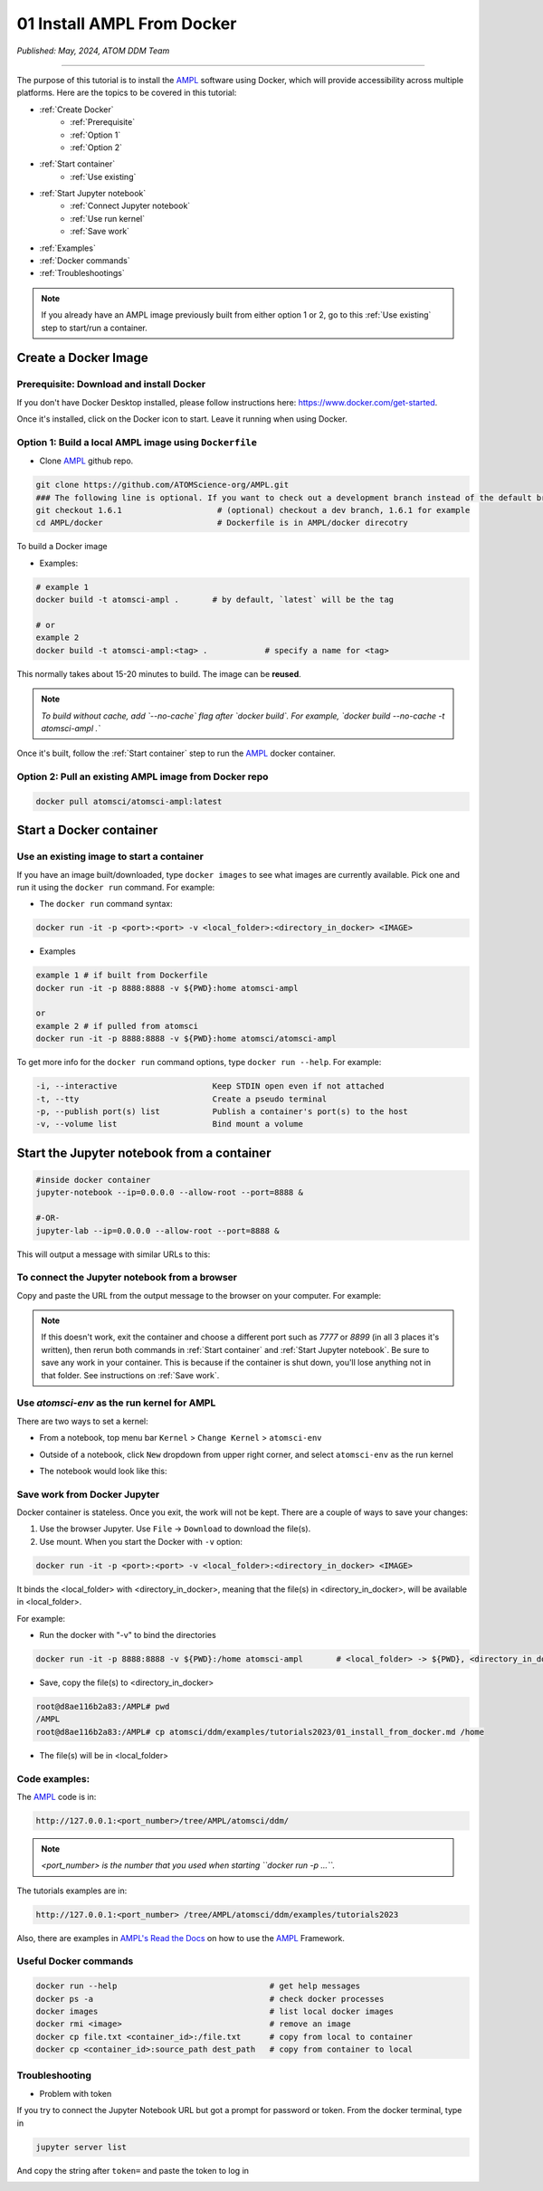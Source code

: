 ###########################
01 Install AMPL From Docker
###########################

*Published: May, 2024, ATOM DDM Team*

------------

The purpose of this tutorial is to install the `AMPL <https://github.com/ATOMScience-org/AMPL>`_ software using Docker, which will provide accessibility across multiple platforms. Here are the topics to be covered in this tutorial:


* :ref:`Create Docker`
   * :ref:`Prerequisite` 
   * :ref:`Option 1`
   * :ref:`Option 2`
* :ref:`Start container`
   * :ref:`Use existing`
* :ref:`Start Jupyter notebook`
   * :ref:`Connect Jupyter notebook`
   * :ref:`Use run kernel`
   * :ref:`Save work`
* :ref:`Examples`
* :ref:`Docker commands`
* :ref:`Troubleshootings`

.. note::
     
    If you already have an AMPL image previously built from either option 1 or 2, go to this :ref:`Use existing` step to start/run a container.

.. _Create Docker:

Create a Docker Image
*********************

.. _Prerequisite:

Prerequisite: Download and install Docker
=========================================

If you don't have Docker Desktop installed, please follow instructions here: https://www.docker.com/get-started.

Once it's installed, click on the Docker icon to start. Leave it running when using Docker.

.. _Option 1:

Option 1: Build a local AMPL image using ``Dockerfile``
=======================================================


* Clone `AMPL <https://github.com/ATOMScience-org/AMPL>`_  github repo. 

.. code-block::

   git clone https://github.com/ATOMScience-org/AMPL.git  
   ### The following line is optional. If you want to check out a development branch instead of the default branch (master).
   git checkout 1.6.1                    # (optional) checkout a dev branch, 1.6.1 for example
   cd AMPL/docker                        # Dockerfile is in AMPL/docker direcotry

To build a Docker image


* Examples:

.. code-block::

   # example 1
   docker build -t atomsci-ampl .       # by default, `latest` will be the tag

   # or
   example 2
   docker build -t atomsci-ampl:<tag> .            # specify a name for <tag>


This normally takes about 15-20 minutes to build. The image can be **reused**.


.. note::
    
    *To build without cache, add `--no-cache` flag after `docker build`. For example, `docker build --no-cache -t atomsci-ampl .`*

Once it's built, follow the :ref:`Start container` step to run the `AMPL <https://github.com/ATOMScience-org/AMPL>`_ docker container.

.. _Option 2:

Option 2: Pull an existing AMPL image from Docker repo
======================================================

.. code-block::

   docker pull atomsci/atomsci-ampl:latest

.. _Start container:

Start a Docker container
************************

.. _Use existing:

Use an existing image to start a container
==========================================

If you have an image built/downloaded, type ``docker images`` to see what images are currently available. 
Pick one and run it using the ``docker run`` command. For example:

.. image:: ../_static/img/01_install_from_docker_files/docker_run.png


* The ``docker run`` command syntax:

.. code-block::

   docker run -it -p <port>:<port> -v <local_folder>:<directory_in_docker> <IMAGE>


* Examples

.. code-block::

   example 1 # if built from Dockerfile
   docker run -it -p 8888:8888 -v ${PWD}:home atomsci-ampl

   or
   example 2 # if pulled from atomsci
   docker run -it -p 8888:8888 -v ${PWD}:home atomsci/atomsci-ampl


To get more info for the ``docker run`` command options, type ``docker run --help``. For example: 
    
.. code-block::

   -i, --interactive                    Keep STDIN open even if not attached
   -t, --tty                            Create a pseudo terminal
   -p, --publish port(s) list           Publish a container's port(s) to the host
   -v, --volume list                    Bind mount a volume 

.. _Start Jupyter notebook:

Start the Jupyter notebook from a container
*******************************************

.. code-block::

   #inside docker container
   jupyter-notebook --ip=0.0.0.0 --allow-root --port=8888 &

   #-OR-
   jupyter-lab --ip=0.0.0.0 --allow-root --port=8888 &


This will output a message with similar URLs to this:

.. image:: ../_static/img/01_install_from_docker_files/jupyter_token.png

.. _Connect Jupyter notebook:

To connect the Jupyter notebook from a browser
==============================================

Copy and paste the URL from the output message to the browser on your computer. For example:

.. image:: ../_static/img/01_install_from_docker_files/browser_url.png

.. note::
    
    If this doesn't work, exit the container and choose a different port
    such as `7777` or `8899` (in all 3 places it's 
    written), then rerun both commands in 
    :ref:`Start container` and 
    :ref:`Start Jupyter notebook`. 
    Be sure to save any work in your container. This is because if the container 
    is shut down, you'll lose anything not in that folder. See instructions on :ref:`Save work`.

.. _Use run kernel:

Use `atomsci-env` as the run kernel for AMPL
============================================

There are two ways to set a kernel:

* From a notebook, top menu bar ``Kernel`` > ``Change Kernel`` > ``atomsci-env``

.. image:: ../_static/img/01_install_from_docker_files/docker-kernel-inside-nb.png

* Outside of a notebook, click ``New`` dropdown from upper right corner, and select ``atomsci-env`` as the run kernel

.. image:: ../_static/img/01_install_from_docker_files/docker-kernel-outside-nb.png
   
* The notebook would look like this:

.. image:: ../_static/img/01_install_from_docker_files/notebook-env.png

.. _Save work:

Save work from Docker Jupyter
=============================

Docker container is stateless. Once you exit, the work will not be kept. There are a couple of ways to save your changes:

1) Use the browser Jupyter. Use ``File`` -> ``Download`` to download the file(s).

2) Use mount. When you start the Docker with ``-v`` option:

.. code-block::

   docker run -it -p <port>:<port> -v <local_folder>:<directory_in_docker> <IMAGE>


It binds the <local_folder> with <directory_in_docker>, meaning that the file(s) in <directory_in_docker>, will be available in <local_folder>.

For example:

* Run the docker with "-v" to bind the directories

.. code-block::

   docker run -it -p 8888:8888 -v ${PWD}:/home atomsci-ampl       # <local_folder> -> ${PWD}, <directory_in_docker> -> `/home`.

* Save, copy the file(s) to <directory_in_docker>

.. code-block::

   root@d8ae116b2a83:/AMPL# pwd
   /AMPL
   root@d8ae116b2a83:/AMPL# cp atomsci/ddm/examples/tutorials2023/01_install_from_docker.md /home


* The file(s) will be in <local_folder>

.. _Examples:

Code examples:
==============

The `AMPL <https://github.com/ATOMScience-org/AMPL>`_ code is in:

.. code-block::

   http://127.0.0.1:<port_number>/tree/AMPL/atomsci/ddm/

.. note::
    
    *<port_number> is the number that you used when starting ``docker run -p ...``.*

The tutorials examples are in:

.. code-block::

   http://127.0.0.1:<port_number> /tree/AMPL/atomsci/ddm/examples/tutorials2023


.. image:: ../_static/img/01_install_from_docker_files/tutorial_tree.png


Also, there are examples in `AMPL's Read the Docs <https://ampl.readthedocs.io/en/latest/>`_ on how to use the `AMPL <https://github.com/ATOMScience-org/AMPL>`_ Framework.

.. _Docker commands:

Useful Docker commands
======================

.. code-block::

   docker run --help                                # get help messages
   docker ps -a                                     # check docker processes
   docker images                                    # list local docker images
   docker rmi <image>                               # remove an image
   docker cp file.txt <container_id>:/file.txt      # copy from local to container
   docker cp <container_id>:source_path dest_path   # copy from container to local

.. _Troubleshootings:

Troubleshooting
===============

* Problem with token

If you try to connect the Jupyter Notebook URL but got a prompt for password or token. From the docker terminal, type in

.. code-block::

   jupyter server list


.. image:: ../_static/img/01_install_from_docker_files/jupyter_server_list.png


And copy the string after ``token=`` and  paste the token to log in

.. image:: ../_static/img/01_install_from_docker_files/localhost_token.png